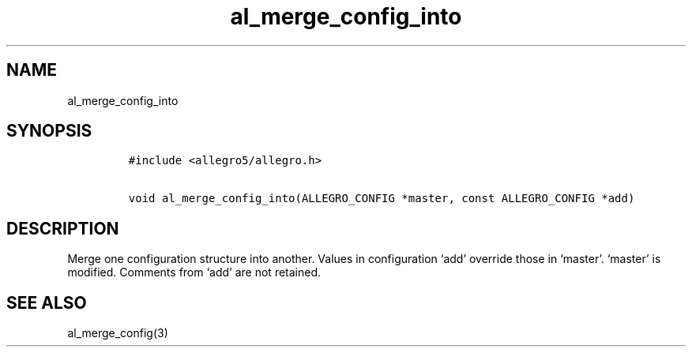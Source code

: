 .TH al_merge_config_into 3 "" "Allegro reference manual"
.SH NAME
.PP
al_merge_config_into
.SH SYNOPSIS
.IP
.nf
\f[C]
#include\ <allegro5/allegro.h>

void\ al_merge_config_into(ALLEGRO_CONFIG\ *master,\ const\ ALLEGRO_CONFIG\ *add)
\f[]
.fi
.SH DESCRIPTION
.PP
Merge one configuration structure into another.
Values in configuration `add' override those in `master'.
`master' is modified.
Comments from `add' are not retained.
.SH SEE ALSO
.PP
al_merge_config(3)
